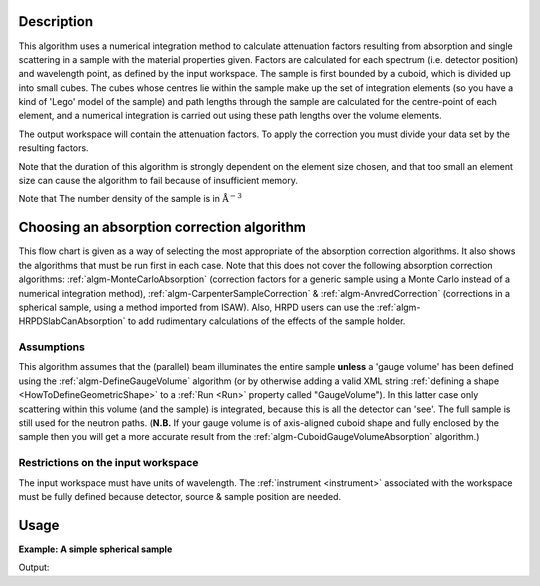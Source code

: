 .. algorithm::

.. summary::

.. relatedalgorithms::

.. properties::

Description
-----------

This algorithm uses a numerical integration method to calculate
attenuation factors resulting from absorption and single scattering in a
sample with the material properties given. Factors are calculated for
each spectrum (i.e. detector position) and wavelength point, as defined
by the input workspace. The sample is first bounded by a cuboid, which
is divided up into small cubes. The cubes whose centres lie within the
sample make up the set of integration elements (so you have a kind of
'Lego' model of the sample) and path lengths through the sample are
calculated for the centre-point of each element, and a numerical
integration is carried out using these path lengths over the volume
elements.

The output workspace will contain the attenuation factors. To apply
the correction you must divide your data set by the resulting factors.

Note that the duration of this algorithm is strongly dependent on the
element size chosen, and that too small an element size can cause the
algorithm to fail because of insufficient memory.

Note that The number density of the sample is in
:math:`\mathrm{\AA}^{-3}`

Choosing an absorption correction algorithm
-------------------------------------------

This flow chart is given as a way of selecting the most appropriate of
the absorption correction algorithms. It also shows the algorithms that
must be run first in each case. Note that this does not cover the
following absorption correction algorithms:
:ref:`algm-MonteCarloAbsorption` (correction factors for
a generic sample using a Monte Carlo instead of a numerical integration
method),
:ref:`algm-CarpenterSampleCorrection`
& :ref:`algm-AnvredCorrection` (corrections in a spherical
sample, using a method imported from ISAW). Also, HRPD users can use the
:ref:`algm-HRPDSlabCanAbsorption` to add rudimentary
calculations of the effects of the sample holder. |AbsorptionFlow.png|

Assumptions
###########

This algorithm assumes that the (parallel) beam illuminates the entire
sample **unless** a 'gauge volume' has been defined using the
:ref:`algm-DefineGaugeVolume` algorithm (or by otherwise
adding a valid XML string :ref:`defining a
shape <HowToDefineGeometricShape>` to a :ref:`Run <Run>` property called
"GaugeVolume"). In this latter case only scattering within this volume
(and the sample) is integrated, because this is all the detector can
'see'. The full sample is still used for the neutron paths. (**N.B.** If
your gauge volume is of axis-aligned cuboid shape and fully enclosed by
the sample then you will get a more accurate result from the
:ref:`algm-CuboidGaugeVolumeAbsorption`
algorithm.)

Restrictions on the input workspace
###################################

The input workspace must have units of wavelength. The
:ref:`instrument <instrument>` associated with the workspace must be fully
defined because detector, source & sample position are needed.

.. |AbsorptionFlow.png| image:: /images/AbsorptionFlow.png

Usage
-----

**Example: A simple spherical sample**

.. testcode:: ExSimpleSpere

    #setup the sample shape
    sphere = '''<sphere id="sample-sphere">
    <centre x="0" y="0" z="0"/>
    <radius val="0.1" />
    </sphere>'''

    ws = CreateSampleWorkspace("Histogram",NumBanks=1,BankPixelWidth=1)
    ws = ConvertUnits(ws,"Wavelength")
    ws = Rebin(ws,Params=[1])
    CreateSampleShape(ws,sphere)
    SetSampleMaterial(ws,ChemicalFormula="V")

    #restrict the number of wavelength points to speed up the example
    wsOut = AbsorptionCorrection(ws, NumberOfWavelengthPoints=5, ElementSize=3)
    wsCorrected = ws / wsOut

    print("The created workspace has one entry for each spectra: {}".format(wsOut.getNumberHistograms()))
    print("Original y values:  {}".format(ws.readY(0)))
    print("Corrected y values:  {}".format(wsCorrected.readY(0)))

Output:

.. testoutput:: ExSimpleSpere

    The created workspace has one entry for each spectra: 1
    Original y values:  [  5.68751434   5.68751434  15.68751434   5.68751434   5.68751434
       1.56242829]
    Corrected y values:  [   818.39955533   2377.16206099  14230.46290595   9497.08390031
      15787.69382575   5780.15301643]

.. categories::

.. sourcelink::
   :filename: AnyShapeAbsorption
